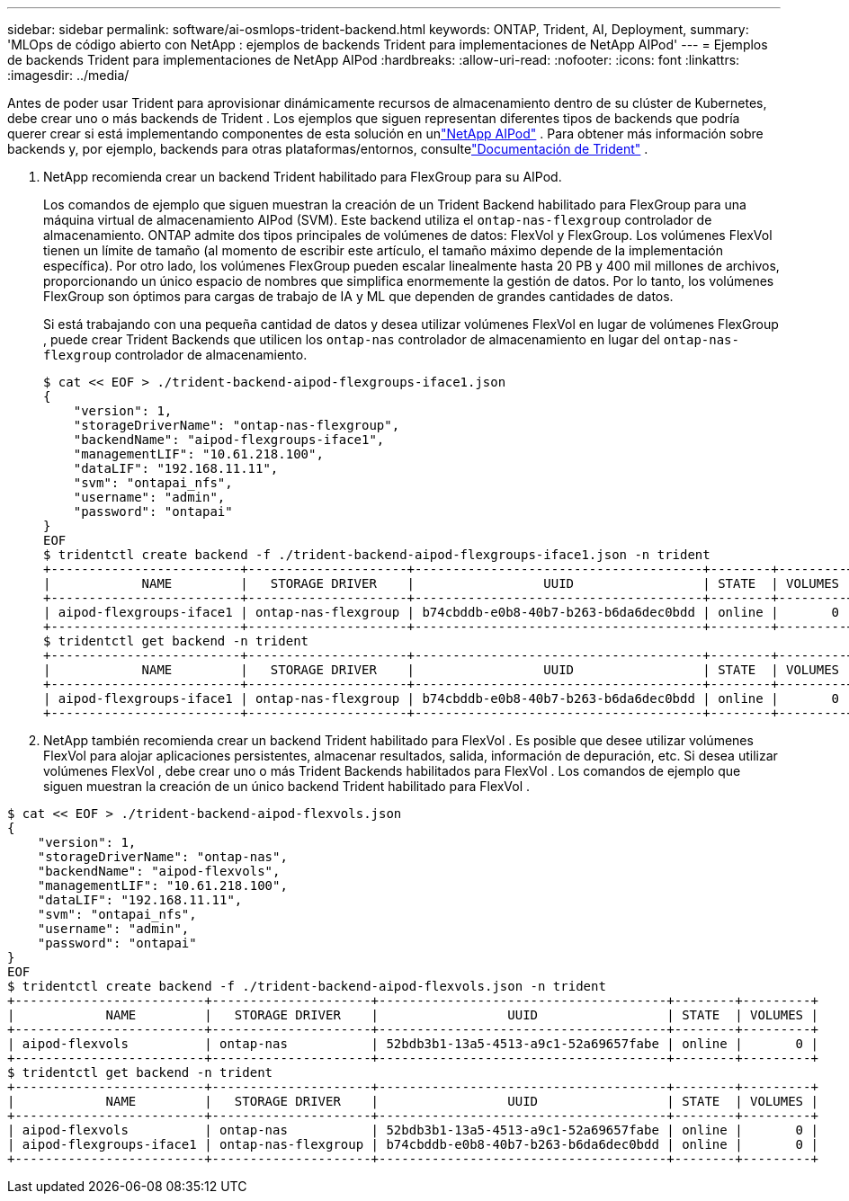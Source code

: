---
sidebar: sidebar 
permalink: software/ai-osmlops-trident-backend.html 
keywords: ONTAP, Trident, AI, Deployment, 
summary: 'MLOps de código abierto con NetApp : ejemplos de backends Trident para implementaciones de NetApp AIPod' 
---
= Ejemplos de backends Trident para implementaciones de NetApp AIPod
:hardbreaks:
:allow-uri-read: 
:nofooter: 
:icons: font
:linkattrs: 
:imagesdir: ../media/


[role="lead"]
Antes de poder usar Trident para aprovisionar dinámicamente recursos de almacenamiento dentro de su clúster de Kubernetes, debe crear uno o más backends de Trident .  Los ejemplos que siguen representan diferentes tipos de backends que podría querer crear si está implementando componentes de esta solución en unlink:../infra/ai-aipod-nv-intro.html["NetApp AIPod"^] .  Para obtener más información sobre backends y, por ejemplo, backends para otras plataformas/entornos, consultelink:https://docs.netapp.com/us-en/trident/index.html["Documentación de Trident"^] .

. NetApp recomienda crear un backend Trident habilitado para FlexGroup para su AIPod.
+
Los comandos de ejemplo que siguen muestran la creación de un Trident Backend habilitado para FlexGroup para una máquina virtual de almacenamiento AIPod (SVM).  Este backend utiliza el `ontap-nas-flexgroup` controlador de almacenamiento.  ONTAP admite dos tipos principales de volúmenes de datos: FlexVol y FlexGroup.  Los volúmenes FlexVol tienen un límite de tamaño (al momento de escribir este artículo, el tamaño máximo depende de la implementación específica).  Por otro lado, los volúmenes FlexGroup pueden escalar linealmente hasta 20 PB y 400 mil millones de archivos, proporcionando un único espacio de nombres que simplifica enormemente la gestión de datos.  Por lo tanto, los volúmenes FlexGroup son óptimos para cargas de trabajo de IA y ML que dependen de grandes cantidades de datos.

+
Si está trabajando con una pequeña cantidad de datos y desea utilizar volúmenes FlexVol en lugar de volúmenes FlexGroup , puede crear Trident Backends que utilicen los `ontap-nas` controlador de almacenamiento en lugar del `ontap-nas-flexgroup` controlador de almacenamiento.

+
....
$ cat << EOF > ./trident-backend-aipod-flexgroups-iface1.json
{
    "version": 1,
    "storageDriverName": "ontap-nas-flexgroup",
    "backendName": "aipod-flexgroups-iface1",
    "managementLIF": "10.61.218.100",
    "dataLIF": "192.168.11.11",
    "svm": "ontapai_nfs",
    "username": "admin",
    "password": "ontapai"
}
EOF
$ tridentctl create backend -f ./trident-backend-aipod-flexgroups-iface1.json -n trident
+-------------------------+---------------------+--------------------------------------+--------+---------+
|            NAME         |   STORAGE DRIVER    |                 UUID                 | STATE  | VOLUMES |
+-------------------------+---------------------+--------------------------------------+--------+---------+
| aipod-flexgroups-iface1 | ontap-nas-flexgroup | b74cbddb-e0b8-40b7-b263-b6da6dec0bdd | online |       0 |
+-------------------------+---------------------+--------------------------------------+--------+---------+
$ tridentctl get backend -n trident
+-------------------------+---------------------+--------------------------------------+--------+---------+
|            NAME         |   STORAGE DRIVER    |                 UUID                 | STATE  | VOLUMES |
+-------------------------+---------------------+--------------------------------------+--------+---------+
| aipod-flexgroups-iface1 | ontap-nas-flexgroup | b74cbddb-e0b8-40b7-b263-b6da6dec0bdd | online |       0 |
+-------------------------+---------------------+--------------------------------------+--------+---------+
....
. NetApp también recomienda crear un backend Trident habilitado para FlexVol .  Es posible que desee utilizar volúmenes FlexVol para alojar aplicaciones persistentes, almacenar resultados, salida, información de depuración, etc.  Si desea utilizar volúmenes FlexVol , debe crear uno o más Trident Backends habilitados para FlexVol .  Los comandos de ejemplo que siguen muestran la creación de un único backend Trident habilitado para FlexVol .


....
$ cat << EOF > ./trident-backend-aipod-flexvols.json
{
    "version": 1,
    "storageDriverName": "ontap-nas",
    "backendName": "aipod-flexvols",
    "managementLIF": "10.61.218.100",
    "dataLIF": "192.168.11.11",
    "svm": "ontapai_nfs",
    "username": "admin",
    "password": "ontapai"
}
EOF
$ tridentctl create backend -f ./trident-backend-aipod-flexvols.json -n trident
+-------------------------+---------------------+--------------------------------------+--------+---------+
|            NAME         |   STORAGE DRIVER    |                 UUID                 | STATE  | VOLUMES |
+-------------------------+---------------------+--------------------------------------+--------+---------+
| aipod-flexvols          | ontap-nas           | 52bdb3b1-13a5-4513-a9c1-52a69657fabe | online |       0 |
+-------------------------+---------------------+--------------------------------------+--------+---------+
$ tridentctl get backend -n trident
+-------------------------+---------------------+--------------------------------------+--------+---------+
|            NAME         |   STORAGE DRIVER    |                 UUID                 | STATE  | VOLUMES |
+-------------------------+---------------------+--------------------------------------+--------+---------+
| aipod-flexvols          | ontap-nas           | 52bdb3b1-13a5-4513-a9c1-52a69657fabe | online |       0 |
| aipod-flexgroups-iface1 | ontap-nas-flexgroup | b74cbddb-e0b8-40b7-b263-b6da6dec0bdd | online |       0 |
+-------------------------+---------------------+--------------------------------------+--------+---------+
....